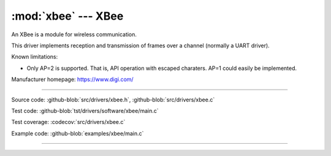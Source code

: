 :mod:`xbee` --- XBee
====================

.. module:: xbee
   :synopsis: Xbee.

An XBee is a module for wireless communication.

.. image:: ../../images/drivers/xbee-s2c-zigbee.jpg
   :width: 50%
   :target: ../../_images/xbee-s2c-zigbee.jpg

This driver implements reception and transmission of frames over a
channel (normally a UART driver).

Known limitations:

- Only AP=2 is supported. That is, API operation with escaped
  charaters. AP=1 could easily be implemented.

Manufacturer homepage: https://www.digi.com/

--------------------------------------------------

Source code: :github-blob:`src/drivers/xbee.h`, :github-blob:`src/drivers/xbee.c`

Test code: :github-blob:`tst/drivers/software/xbee/main.c`

Test coverage: :codecov:`src/drivers/xbee.c`

Example code: :github-blob:`examples/xbee/main.c`

--------------------------------------------------

.. doxygenfile:: drivers/xbee.h
   :project: simba
